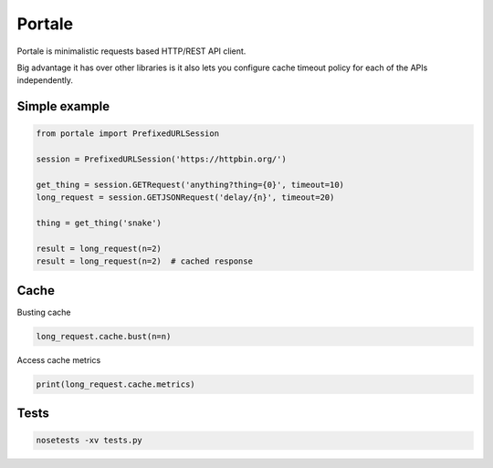 Portale
=======

Portale is minimalistic requests based HTTP/REST API client. 

Big advantage it has over other libraries is it also lets you configure cache timeout policy for each of the APIs independently.

Simple example
--------------

.. code-block:: python

    from portale import PrefixedURLSession

    session = PrefixedURLSession('https://httpbin.org/')

    get_thing = session.GETRequest('anything?thing={0}', timeout=10)
    long_request = session.GETJSONRequest('delay/{n}', timeout=20)

    thing = get_thing('snake')

    result = long_request(n=2)
    result = long_request(n=2)  # cached response


Cache 
-----
  

Busting cache

.. code-block:: python

    long_request.cache.bust(n=n)

Access cache metrics

.. code-block:: python

    print(long_request.cache.metrics)


Tests
-----

.. code-block:: python

    nosetests -xv tests.py
